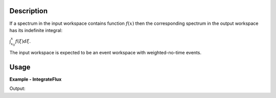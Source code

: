 
.. algorithm::

.. summary::

.. alias::

.. properties::

Description
-----------

If a spectrum in the input workspace contains function :math:`f(x)` then the corresponding spectrum in
the output workspace has its indefinite integral:

:math:`\int_{x_0}^x f(\xi)d\xi`.

The input workspace is expected to be an event workspace with weighted-no-time events.


Usage
-----

**Example - IntegrateFlux**

.. testcode:: IntegrateFluxExample

    # Create an event workspace
    ws = CreateSampleWorkspace("Event")
    # Make evet type weighted-no-time.
    ws = CompressEvents( ws )
    # Integrate all spectra.
    wsOut = IntegrateFlux( ws )
    
    # Print the result
    print "The input workspace has %i spectra" % ws.getNumberHistograms()
    print "The output workspace has %i spectra" % wsOut.getNumberHistograms()

Output:

.. testoutput:: IntegrateFluxExample

    The input workspace has 200 spectra
    The output workspace has 200 spectra

.. categories::

